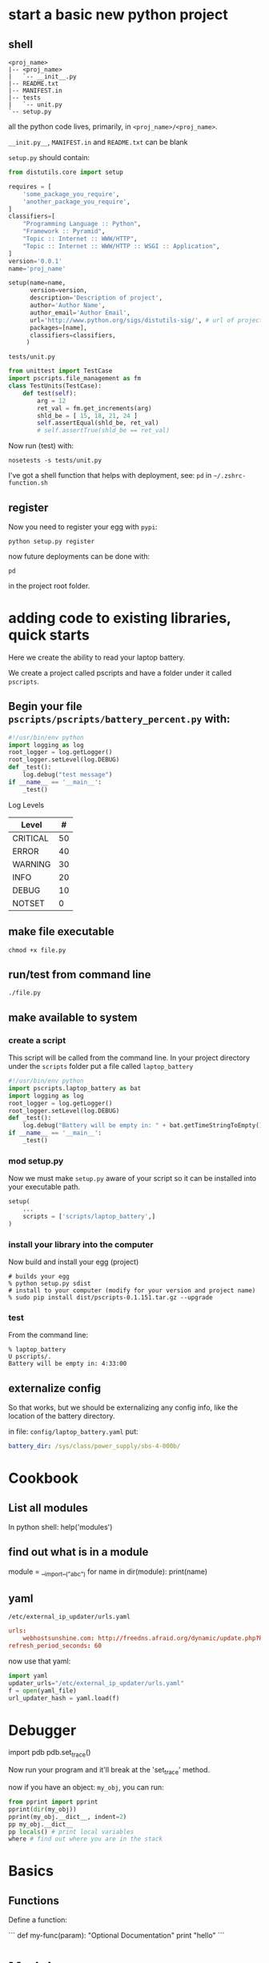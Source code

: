 * start a basic new python project

** shell

#+BEGIN_SRC 
<proj_name>
|-- <proj_name>
|   `-- __init__.py
|-- README.txt
|-- MANIFEST.in
|-- tests
|   `-- unit.py
`-- setup.py
#+END_SRC

all the python code lives, primarily, in =<proj_name>/<proj_name>=.  

=__init.py__=, =MANIFEST.in= and =README.txt= can be blank

=setup.py= should contain:

#+BEGIN_SRC python
from distutils.core import setup

requires = [
    'some_package_you_require',    
    'another_package_you_require',
]
classifiers=[
    "Programming Language :: Python",
    "Framework :: Pyramid",
    "Topic :: Internet :: WWW/HTTP",
    "Topic :: Internet :: WWW/HTTP :: WSGI :: Application",
]
version='0.0.1'
name='proj_name'

setup(name=name,
      version=version,
      description='Description of project',
      author='Author Name',
      author_email='Author Email',
      url='http://www.python.org/sigs/distutils-sig/', # url of project
      packages=[name],
      classifiers=classifiers,
     )
#+END_SRC

 : tests/unit.py

#+BEGIN_SRC python 
from unittest import TestCase
import pscripts.file_management as fm
class TestUnits(TestCase):
    def test(self):
        arg = 12
        ret_val = fm.get_increments(arg)
        shld_be = [ 15, 18, 21, 24 ] 
        self.assertEqual(shld_be, ret_val)
        # self.assertTrue(shld_be == ret_val)
#+END_SRC

Now run (test) with:

: nosetests -s tests/unit.py


I've got a shell function that helps with deployment, see: =pd= in
=~/.zshrc-function.sh=



** register

Now you need to register your egg with =pypi=:

 : python setup.py register

now future deployments can be done with: 

 : pd

in the project root folder.


* adding code to existing libraries, quick starts

Here we create the ability to read your laptop battery.

We create a project called pscripts and have a folder under it called
=pscripts=.

** Begin your file =pscripts/pscripts/battery_percent.py= with:

#+BEGIN_SRC python
#!/usr/bin/env python
import logging as log
root_logger = log.getLogger()
root_logger.setLevel(log.DEBUG)
def _test():
    log.debug("test message")
if __name__ == '__main__':
    _test()

#+END_SRC

Log Levels

| Level    |  # |
|----------+----|
| CRITICAL | 50 |
| ERROR    | 40 |
| WARNING  | 30 |
| INFO     | 20 |
| DEBUG    | 10 |
| NOTSET   |  0 |

** make file executable

#+BEGIN_SRC shell
chmod +x file.py
#+END_SRC
     
** run/test from command line

#+BEGIN_SRC shell
./file.py
#+END_SRC

** make available to system

*** create a script

This script will be called from the command line.  In your project
directory under the =scripts= folder put a file called
=laptop_battery=

#+BEGIN_SRC python
#!/usr/bin/env python
import pscripts.laptop_battery as bat
import logging as log
root_logger = log.getLogger()
root_logger.setLevel(log.DEBUG)
def _test():
    log.debug("Battery will be empty in: " + bat.getTimeStringToEmpty())
if __name__ == '__main__':
    _test()
#+END_SRC

*** mod setup.py

Now we must make =setup.py= aware of your script so it can be
installed into your executable path.

#+BEGIN_SRC python
setup(
    ...
    scripts = ['scripts/laptop_battery',]
)
#+END_SRC

*** install your library into the computer

Now build and install your egg (project)

#+BEGIN_SRC shell
# builds your egg
% python setup.py sdist
# install to your computer (modify for your version and project name)
% sudo pip install dist/pscripts-0.1.151.tar.gz --upgrade
#+END_SRC

*** test

From the command line:

#+BEGIN_SRC shell
% laptop_battery                                                                          U pscripts/.
Battery will be empty in: 4:33:00
#+END_SRC

** externalize config

So that works, but we should be externalizing any config info, like
the location of the battery directory.

in file: =config/laptop_battery.yaml= put:

#+BEGIN_SRC yaml
battery_dir: /sys/class/power_supply/sbs-4-000b/
#+END_SRC


* Cookbook
** List all modules

In python shell: help('modules')

** find out what is in a module

module = __import__("abc")
for name in dir(module):
    print(name)

** yaml

 : /etc/external_ip_updater/urls.yaml

#+BEGIN_SRC conf
urls:
    webhostsunshine.com: http://freedns.afraid.org/dynamic/update.php?RU5IYUp6NFFhc0Fvc2F2dGdudng6OTUzNzMwOA==
refresh_period_seconds: 60 
#+END_SRC

now use that yaml:

#+BEGIN_SRC python
import yaml
updater_urls="/etc/external_ip_updater/urls.yaml"
f = open(yaml_file)
url_updater_hash = yaml.load(f)

#+END_SRC

* Debugger

import pdb
pdb.set_trace()

Now run your program and it'll break at the 'set_trace' method.

now if you have an object: =my_obj=, you can run:

#+BEGIN_SRC python
from pprint import pprint
pprint(dir(my_obj))
pprint(my_obj.__dict__, indent=2)
pp my_obj.__dict__
pp locals() # print local variables
where # find out where you are in the stack
#+END_SRC


* Basics

** Functions

Define a function:

```
def my-func(param):
    "Optional Documentation"
    print "hello"
```

* Modules

A module is a file containing Python definitions and statements. The
file name is the module name with the suffix .py appended.  

```python
import my_module
my_module.myFunction(23)
```

Imports file: `my_module.py`, with say, a function called
`myFunction(int)`.  Which is accessed as per above.

There is a variant of the import statement that imports names from a
module directly into the importing module’s symbol table. For example:

```python
from my_module import myFunction
myFunction(23)
```

This does not introduce the module name, so `my_module` is not defined.

* current package management

Folder layout:

    |-- README.txt
    |-- test
    |   `-- test.py
    |-- setup.py
    `-- weechat_notifier
        |-- __init__.py
        `-- weechat_plugin.py
  
Contents of setup.py:

    from setuptools import setup
    the_version='0.1.4'
    setup(
        name = 'weechat_notifier',
        version = the_version,
        packages = ['weechat_notifier'],
        description = 'Weechat Notification Plugin',
        author='Fenton Travers',
        author_email='fenton.travers@gmail.com',
        url='https://pypi.python.org/packages/source/w/weechat_notifier/weechat_notifier-' + the_version + '.tar.gz',
        license='Creative Commons Attribution-Noncommercial-Share Alike license',
        long_description='A notification plugin for weechat',
        classifiers=[
            'Programming Language :: Python :: 3.3',
        ]
    )

Build the distribution:

    % python setup.py sdist

Upload to PyPi:

    % python setup.py sdist upload



* 3to2

If you have a python 3.x compliant file you can convert to a 2.x
compliant file by using 3to2.

    % pip install 3to2
    % 3to2 test.py > test.diff

3to2 creates a patch, so apply it.

    % patch < test.diff

in the same folder as test.py.

* old package management (ignore)
** Package Management - Python Eggs

*** Debian Setup

```bash
$ sudo apt-get install python-setuptools
$ sudo easy_install -U PasteScript
```

*** Create Shell Project

```bash
$ paster create --list-templates
$ paster create -t basic_package
```

After responding to some questions, such as project name, we get a
folder created by the name we used for our project.  In this tutorial
my project name is: **it_library**.

*** Release Egg

You can create and upload the egg with:

```bash
$ cd it_library/
$ python setup.py bdist_egg register upload
Submitting dist/it_library-0.0.1dev-py2.7.egg to http://pypi.python.org/pypi
Server response (200): OK
```

*** New Egg Version

Update version info in `setup.py` and re-release.

*** Share with others

Have people go to [pypi.python.org](http://pypi.python.org/), and put
your project name into the search box at top right.

```bash
$ sudo easy_install -U it_library
```

*** Local testing

If you want to install and test any changes you made, do:

```bash
$ sudo python setup.py install
```


**NOTE**: My test project is called: **it_library**, replace this with the name
of your project.


*** References

** [Reference](http://wiki.python.org/moin/CheeseShopTutorial)
** [Python Eggs - Package Management](http://mrtopf.de/blog/en/a-small-introduction-to-python-eggs/)

# Language Reference

## Starting a Script

```python
##!/usr/bin/python
import sys
import os
def printHello(name):
    print "Hello: " + name
def goodbye(name)
```

Code blocks are **indented**.  To finish a code block un-indent.

## Command line arguments

```python
import sys
for arg in sys.argv:
    print arg
```

sys.argv is just a list

## Convert String -> Int -> String

```python
age = "12"
birthday = int(age) + 1
print "After your birthday you'll be: " + str(birthday)
```

## Files

### Reading

    f = open("../resources/htmlInputTestStrings.properties", 'r')
    for line in f:
        parts = string.split(line, '=')
        print parts

### Writing

    f = open("../resources/htmlInputTestStrings.properties", 'w')
    f.write("test")
    f.close()

## Switch / Case statements

    options = {0 : zero,
                1 : sqr,
                4 : sqr,
                9 : sqr,
                2 : even,
                3 : prime,
                5 : prime,
                7 : prime,
                }
    def zero():
        print "You typed zero.\n"
    def sqr():
        print "n is a perfect square\n"
    def even():
        print "n is an even number\n"
    def prime():
        print "n is a prime number\n"

Now that you have the switch case setup, you can actually use it by
simply doing a dictionary lookup:

    options[num]()

Thanks to the fact that Python functions are first class values, you
can use the functions as the values of the dictionary and then call
them via dictionary lookup.


## Data Types

### Lists

Empty list initialization
    
    myList = []

* The in operator can be used to check if an item is present in the list:

    if value in L:
        print "list contains", value

#### List functions

* size

Use `len(list)` to get length of a list.

* list.pop([i])

Remove the item at the given position in the list, and return it. If
no index is specified, a.pop() removes and returns the last item in
the list. (The square brackets around the i in the method signature
denote that the parameter is optional, not that you should type square
brackets at that position. You will see this notation frequently in
the Python Library Reference.)

### Dictionary

    tel = {'jack': 4098, 'sape': 4139}

#### Looping over Dictionaries

     hosts = { 'dev':'123', 'stg':'456' }
     for k, v in hosts.iteritems():

## Calling External Programs
     
* [Reference](http://www.doughellmann.com/PyMOTW/subprocess/)

### Get external program output

```python
import subprocess

output = subprocess.check_output(['ls', '-1'])
print 'Have %d bytes in output' % len(output)
print output
```

## Regex: Searching Strings

Code to extract string: version number: "0.3.0"

```python
import re
data = "<version>0.3.0-SNAPSHOT</version>"
matcher = re.compile("<version>(.*)-SNAPSHOT</version>", re.MULTILINE)
matched = matcher.search(data)
if matched != None:
  matched = matched.group(1)
```

`matched` should now contain the string: "0.3.0"

## global variables

```python
globvar = 0

def set_globvar_to_one():
    global globvar    # Needed to modify global copy of globvar
    globvar = 1

def print_globvar():
    print globvar     # No need for global declaration to read value of globvar

set_globvar_to_one()
print_globvar()       # Prints 1
```
* virtualenv




* pip

** requirements.txt - freeze

   When you want to stabalize your application it is helpful to freeze
   your dependencies.  In your application do:

       % pip freeze > stable-req.txt
* requests

* Tags file

To create a proper tags file for emacs do:

: find . -type f -name '*.py' | xargs etags

In the project root.  The do: =visit-tags-table= with emacs.  Then

: Alt - . 

works.  I.e. finds function defs with the same name in the different
files correctly.


